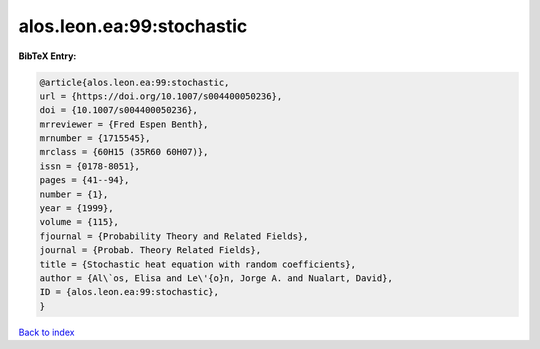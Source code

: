 alos.leon.ea:99:stochastic
==========================

.. :cite:t:`alos.leon.ea:99:stochastic`

.. bibliography:: ../../All.bib

**BibTeX Entry:**

.. code-block:: bibtex

   @article{alos.leon.ea:99:stochastic,
   url = {https://doi.org/10.1007/s004400050236},
   doi = {10.1007/s004400050236},
   mrreviewer = {Fred Espen Benth},
   mrnumber = {1715545},
   mrclass = {60H15 (35R60 60H07)},
   issn = {0178-8051},
   pages = {41--94},
   number = {1},
   year = {1999},
   volume = {115},
   fjournal = {Probability Theory and Related Fields},
   journal = {Probab. Theory Related Fields},
   title = {Stochastic heat equation with random coefficients},
   author = {Al\`os, Elisa and Le\'{o}n, Jorge A. and Nualart, David},
   ID = {alos.leon.ea:99:stochastic},
   }

`Back to index <../index>`_
